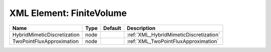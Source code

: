 XML Element: FiniteVolume
=========================

=========================== ==== ======= ====================================== 
Name                        Type Default Description                            
=========================== ==== ======= ====================================== 
HybridMimeticDiscretization node         :ref:`XML_HybridMimeticDiscretization` 
TwoPointFluxApproximation   node         :ref:`XML_TwoPointFluxApproximation`   
=========================== ==== ======= ====================================== 


